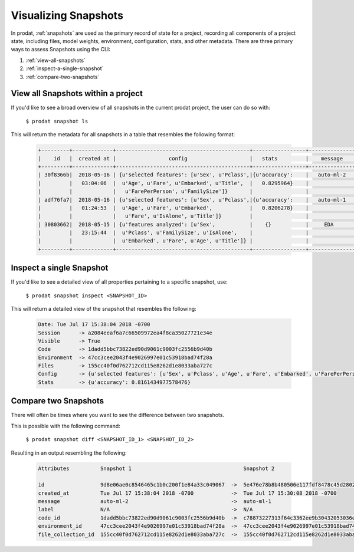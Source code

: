 Visualizing Snapshots
==========================================

In prodat, :ref:`snapshots` are used as the primary record of state for a project, recording all components of a project state, including files, model weights, environment, configuration, stats, and other metadata. There are three primary ways to assess Snapshots using the CLI:

1. :ref:`view-all-snapshots`
2. :ref:`inspect-a-single-snapshot`
3. :ref:`compare-two-snapshots`


.. _view-all-snapshots:

View all Snapshots within a project
---------------------------------------------------

If you'd like to see a broad overview of all snapshots in the current prodat project, the user can do so with:

    ``$ prodat snapshot ls``

This will return the metadata for all snapshots in a table that resembles the following format:

    .. code-block:: none

        +---------+-------------+-------------------------------------------+-----------------+---------------+-------+
        |    id   |  created at |                 config                    |   stats         |    message    | label |
        +---------+-------------+-------------------------------------------+-----------------+---------------+-------+
        | 30f8366b|  2018-05-16 | {u'selected features': [u'Sex', u'Pclass',|{u'accuracy':    |   auto-ml-2   |  None |
        |         |   03:04:06  |  u'Age', u'Fare', u'Embarked', u'Title',  |   0.8295964}    |               |       |
        |         |             |   u'FarePerPerson', u'FamilySize']}       |                 |               |       |
        | adf76fa7|  2018-05-16 | {u'selected features': [u'Sex', u'Pclass',|{u'accuracy':    |   auto-ml-1   |  None |
        |         |   01:24:53  |  u'Age', u'Fare', u'Embarked',            |   0.8206278}    |               |       |
        |         |             |   u'Fare', u'IsAlone', u'Title']}         |                 |               |       |
        | 30803662|  2018-05-15 | {u'features analyzed': [u'Sex',           |    {}           |     EDA       |  None |
        |         |   23:15:44  |  u'Pclass', u'FamilySize', u'IsAlone',    |                 |               |       |
        |         |             |  u'Embarked', u'Fare', u'Age', u'Title']} |                 |               |       |
        +---------+-------------+-------------------------------------------+-----------------+---------------+-------+

.. _inspect-a-single-snapshot:

Inspect a single Snapshot
---------------------------------------------------

If you'd like to see a detailed view of all properties pertaining to a specific snapshot, use:

    ``$ prodat snapshot inspect <SNAPSHOT_ID>``

This will return a detailed view of the snapshot that resembles the following:

    .. code-block:: none

        Date: Tue Jul 17 15:38:04 2018 -0700
        Session      -> a2084eeaf6a7c66509972ea4f8ca35027721e34e
        Visible      -> True
        Code         -> 1dadd5bbc73822ed90d9061c9003fc2556b9d40b
        Environment  -> 47cc3cee2043f4e9026997e01c53918bad74f28a
        Files        -> 155cc40f0d762712cd115e8262d1e8033aba727c
        Config       -> {u'selected features': [u'Sex', u'Pclass', u'Age', u'Fare', u'Embarked', u'FarePerPerson', u'FamilySize', u'Title']}
        Stats        -> {u'accuracy': 0.8161434977578476}


.. _compare-two-snapshots:

Compare two Snapshots
---------------------------------------------------

There will often be times where you want to see the difference between two snapshots.

This is possible with the following command:

    ``$ prodat snapshot diff <SNAPSHOT_ID_1> <SNAPSHOT_ID_2>``

Resulting in an output resembling the following:

    .. code-block:: none

        Attributes          Snapshot 1                                    Snapshot 2

        id                  9d8e06ae0c8546465c1b0c200f1e84a33c049067  ->  5e476e78b8b480506e117fdf8478c45d28020165
        created_at          Tue Jul 17 15:38:04 2018 -0700            ->  Tue Jul 17 15:30:08 2018 -0700
        message             auto-ml-2                                 ->  auto-ml-1
        label               N/A                                       ->  N/A
        code_id             1dadd5bbc73822ed90d9061c9003fc2556b9d40b  ->  c78873227313f64c3362ee9b30432053036eef68
        environment_id      47cc3cee2043f4e9026997e01c53918bad74f28a  ->  47cc3cee2043f4e9026997e01c53918bad74f28a
        file_collection_id  155cc40f0d762712cd115e8262d1e8033aba727c  ->  155cc40f0d762712cd115e8262d1e8033aba727c